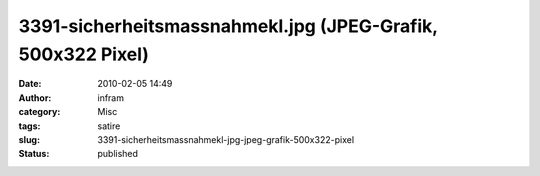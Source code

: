 3391-sicherheitsmassnahmekl.jpg (JPEG-Grafik, 500x322 Pixel)
############################################################
:date: 2010-02-05 14:49
:author: infram
:category: Misc
:tags: satire
:slug: 3391-sicherheitsmassnahmekl-jpg-jpeg-grafik-500x322-pixel
:status: published

|image0|

.. |image0| image:: http://www.darvins-illustrierte.de/newsimg/3391-sicherheitsmassnahmekl.jpg
   :target: http://www.darvins-illustrierte.de/newsimg/3391-sicherheitsmassnahmekl.jpg
